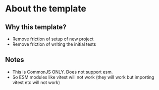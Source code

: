 * About the template
** Why this template?
- Remove friction of setup of new project
- Remove friction of writing the initial tests
** Notes
- This is CommonJS ONLY. Does not support esm.
- So ESM modules like vitest will not work (they will work but importing vitest etc will not work)

